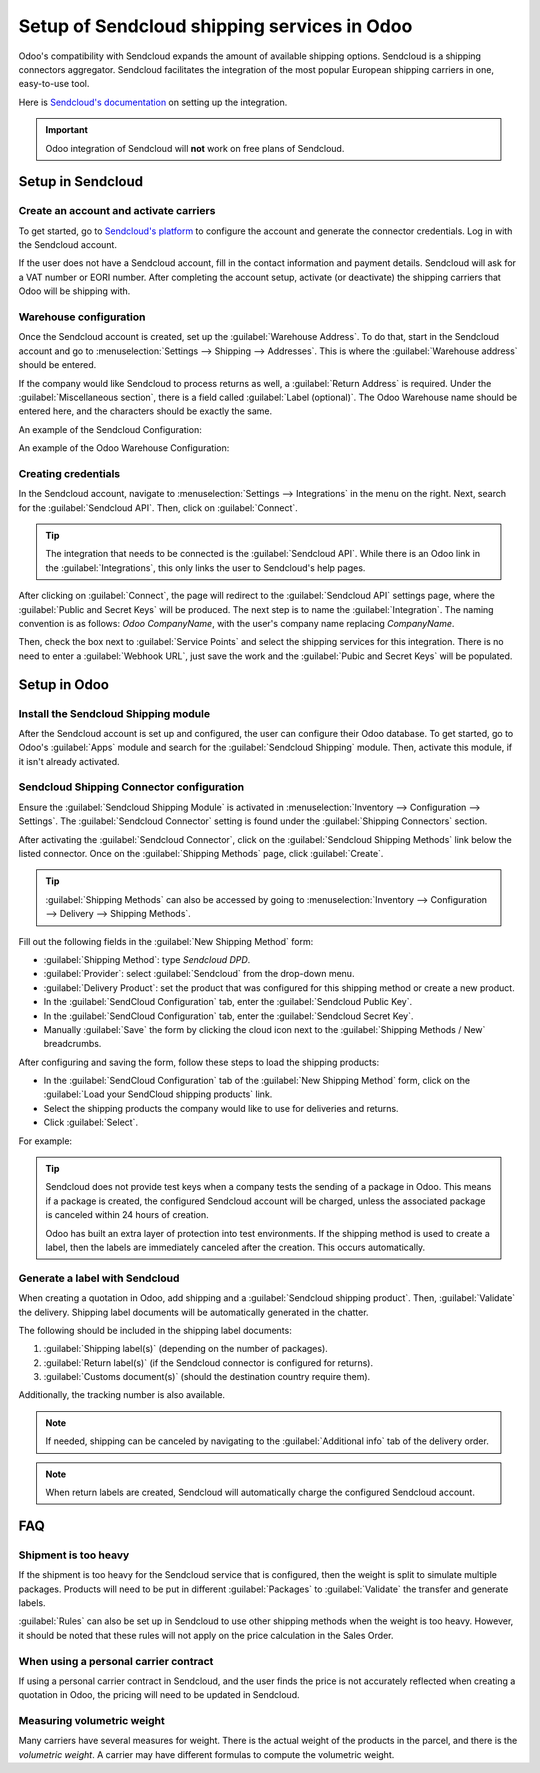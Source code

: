 ============================================
Setup of Sendcloud shipping services in Odoo
============================================

Odoo's compatibility with Sendcloud expands the amount of available shipping options. Sendcloud is
a shipping connectors aggregator. Sendcloud facilitates the integration of the most popular
European shipping carriers in one, easy-to-use tool.

Here is `Sendcloud's documentation <https://support.sendcloud.com/hc/en-us/articles/360059470491-
Odoo-integration>`_ on setting up the integration.

.. important::
   Odoo integration of Sendcloud will **not** work on free plans of Sendcloud.

Setup in Sendcloud
==================

Create an account and activate carriers
---------------------------------------

To get started, go to `Sendcloud's platform <https://www.sendcloud.com>`_ to configure the account
and generate the connector credentials. Log in with the Sendcloud account.

If the user does not have a Sendcloud account, fill in the contact information and payment details.
Sendcloud will ask for a VAT number or EORI number. After completing the account setup, activate
(or deactivate) the shipping carriers that Odoo will be shipping with.

Warehouse configuration
-----------------------

Once the Sendcloud account is created, set up the :guilabel:`Warehouse Address`. To do that, start
in the Sendcloud account and go to :menuselection:`Settings --> Shipping --> Addresses`. This is
where the :guilabel:`Warehouse address` should be entered.

.. image:: sendcloud_shipping/settings-shipping.png
   :align: center
   :alt: Adding addresses in the Sendcloud settings.

If the company would like Sendcloud to process returns as well, a :guilabel:`Return Address` is
required. Under the :guilabel:`Miscellaneous section`, there is a field called :guilabel:`Label
(optional)`. The Odoo Warehouse name should be entered here, and the characters should be exactly
the same.

An example of the Sendcloud Configuration:

.. image:: sendcloud_shipping/warehouse-label.png
   :align: center
   :alt: Warehouse label in the Sendcloud settings.

An example of the Odoo Warehouse Configuration:

.. image:: sendcloud_shipping/odoo-warehouse.png
   :align: center
   :alt: Warehouse settings in Odoo.

Creating credentials
--------------------

In the Sendcloud account, navigate to :menuselection:`Settings --> Integrations` in the menu on the
right. Next, search for the :guilabel:`Sendcloud API`. Then, click on :guilabel:`Connect`.

.. tip::
   The integration that needs to be connected is the :guilabel:`Sendcloud API`. While there is an
   Odoo link in the :guilabel:`Integrations`, this only links the user to Sendcloud's help pages.

After clicking on :guilabel:`Connect`, the page will redirect to the :guilabel:`Sendcloud API`
settings page, where the :guilabel:`Public and Secret Keys` will be produced. The next step is to
name the :guilabel:`Integration`. The naming convention is as follows: `Odoo CompanyName`, with
the user's company name replacing `CompanyName`.

Then, check the box next to :guilabel:`Service Points` and select the shipping services for this
integration. There is no need to enter a :guilabel:`Webhook URL`, just save the work and the
:guilabel:`Pubic and Secret Keys` will be populated.

.. image:: sendcloud_shipping/public-secret-keys.png
   :align: center
   :alt: Configuring the Sendcloud integration and receiving the credentials.

Setup in Odoo
=============

Install the Sendcloud Shipping module
-------------------------------------

After the Sendcloud account is set up and configured, the user can configure their Odoo database.
To get started, go to Odoo's :guilabel:`Apps` module and search for the :guilabel:`Sendcloud
Shipping` module. Then, activate this module, if it isn't already activated.

.. image:: sendcloud_shipping/sendcloud-mod.png
   :align: center
   :alt: Sendcloud Shipping module in the Odoo Apps module.

Sendcloud Shipping Connector configuration
------------------------------------------

Ensure the :guilabel:`Sendcloud Shipping Module` is activated in :menuselection:`Inventory -->
Configuration --> Settings`. The :guilabel:`Sendcloud Connector` setting is found under the
:guilabel:`Shipping Connectors` section.

After activating the :guilabel:`Sendcloud Connector`, click on the :guilabel:`Sendcloud Shipping
Methods` link below the listed connector. Once on the :guilabel:`Shipping Methods` page, click
:guilabel:`Create`.

.. tip::
   :guilabel:`Shipping Methods` can also be accessed by going to :menuselection:`Inventory -->
   Configuration --> Delivery --> Shipping Methods`.

Fill out the following fields in the :guilabel:`New Shipping Method` form:

- :guilabel:`Shipping Method`: type `Sendcloud DPD`.
- :guilabel:`Provider`: select :guilabel:`Sendcloud` from the drop-down menu.
- :guilabel:`Delivery Product`: set the product that was configured for this shipping method or
  create a new product.
- In the :guilabel:`SendCloud Configuration` tab, enter the :guilabel:`Sendcloud Public Key`.
- In the :guilabel:`SendCloud Configuration` tab, enter the :guilabel:`Sendcloud Secret Key`.
- Manually :guilabel:`Save` the form by clicking the cloud icon next to the :guilabel:`Shipping
  Methods / New` breadcrumbs.

After configuring and saving the form, follow these steps to load the shipping products:

- In the :guilabel:`SendCloud Configuration` tab of the :guilabel:`New Shipping Method` form, click
  on the :guilabel:`Load your SendCloud shipping products` link.
- Select the shipping products the company would like to use for deliveries and returns.
- Click :guilabel:`Select`.

For example:

.. image:: sendcloud_shipping/sendcloud-example.png
   :align: center
   :alt: Example of shipping products configured in Odoo.

.. tip::
   Sendcloud does not provide test keys when a company tests the sending of a package in Odoo. This
   means if a package is created, the configured Sendcloud account will be charged, unless the
   associated package is canceled within 24 hours of creation.

   Odoo has built an extra layer of protection into test environments. If the shipping method is
   used to create a label, then the labels are immediately canceled after the creation. This occurs
   automatically.

Generate a label with Sendcloud
-------------------------------

When creating a quotation in Odoo, add shipping and a :guilabel:`Sendcloud shipping product`. Then,
:guilabel:`Validate` the delivery. Shipping label documents will be automatically generated in the
chatter.

The following should be included in the shipping label documents:

#. :guilabel:`Shipping label(s)` (depending on the number of packages).
#. :guilabel:`Return label(s)` (if the Sendcloud connector is configured for returns).
#. :guilabel:`Customs document(s)` (should the destination country require them).

Additionally, the tracking number is also available.

.. note::
   If needed, shipping can be canceled by navigating to the :guilabel:`Additional info` tab of the
   delivery order.

.. note::
   When return labels are created, Sendcloud will automatically charge the configured Sendcloud
   account.

FAQ
===

Shipment is too heavy
---------------------

If the shipment is too heavy for the Sendcloud service that is configured, then the weight is split
to simulate multiple packages. Products will need to be put in different :guilabel:`Packages` to
:guilabel:`Validate` the transfer and generate labels.

:guilabel:`Rules` can also be set up in Sendcloud to use other shipping methods when the weight is
too heavy. However, it should be noted that these rules will not apply on the price calculation in
the Sales Order.

When using a personal carrier contract
--------------------------------------

If using a personal carrier contract in Sendcloud, and the user finds the price is not accurately
reflected when creating a quotation in Odoo, the pricing will need to be updated in Sendcloud.

Measuring volumetric weight
---------------------------

Many carriers have several measures for weight. There is the actual weight of the products in the
parcel, and there is the *volumetric weight*. A carrier may have different formulas to compute the
volumetric weight.
